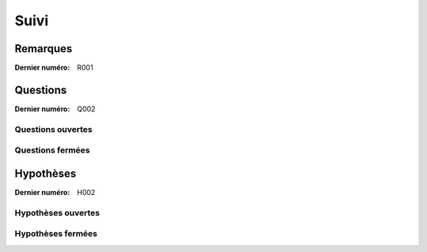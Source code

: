 Suivi
=====

Remarques
---------

:Dernier numéro: R001

..  se:remark:: R001
    Titre de la remarque.

    Le corps de la remarque sur plusieurs lignes
    mais toujours indentées.

..  se:remark:: R002 Titre de la remarque.

    Le corps de la remarque sur plusieurs lignes
    mais toujours indentées.

Questions
---------

:Dernier numéro: Q002

Questions ouvertes
^^^^^^^^^^^^^^^^^^

..  se:question:: Q002

    Le titre

    Le corps sur plusieurs lignes
    mais toujours indentées.

Questions fermées
^^^^^^^^^^^^^^^^^

..  se:question:: Q001

    Le titre

    Le corps sur plusieurs lignes
    mais toujours indentées.

    La réponse qui a été donnée, etc.

Hypothèses
----------

:Dernier numéro: H002

Hypothèses ouvertes
^^^^^^^^^^^^^^^^^^^

..  se:remark:: H002
    Le titre

Hypothèses fermées
^^^^^^^^^^^^^^^^^^

..  se:hypothesis:: H001
    Le titre

    Le corps de l'hypothèse
    avec des explications, etc.

    Les réponses indiquant si l'hypothèse a été validée, etc.

